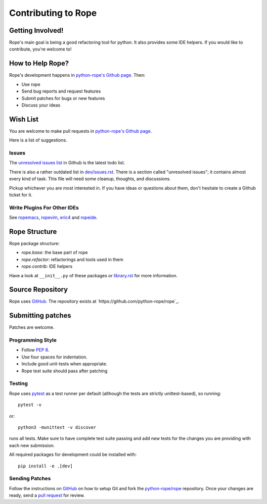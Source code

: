 ======================
 Contributing to Rope
======================


Getting Involved!
=================

Rope's main goal is being a good refactoring tool for python.  It also
provides some IDE helpers.  If you would like to contribute, you're
welcome to!


How to Help Rope?
=================

Rope's development happens in `python-rope's Github page`_. Then:

* Use rope
* Send bug reports and request features
* Submit patches for bugs or new features
* Discuss your ideas

.. _`python-rope's Github page`: https://github.com/python-rope/rope

Wish List
=========

You are welcome to make pull requests in `python-rope's Github page`_.

Here is a list of suggestions.

Issues
------

The `unresolved issues list`_ in Github is the latest todo list.

There is also a rather outdated list in `dev/issues.rst`_. There
is a section called "unresolved issues"; it contains almost every kind
of task.  This file will need some cleanup, thoughts, and discussions.

Pickup whichever you are most interested in.  If you have ideas or questions
about them, don't hesitate to create a Github ticket for it.

.. _`unresolved issues list`: https://github.com/python-rope/rope/issues
.. _`dev/issues.rst`: dev/issues.rst

Write Plugins For Other IDEs
----------------------------

See ropemacs_, ropevim_, eric4_ and ropeide_.


.. _ropemacs: http://rope.sf.net/ropemacs.rst
.. _ropevim: http://rope.sf.net/ropevim.rst
.. _ropeide: http://rope.sf.net/ropeide.rst
.. _eric4: http://www.die-offenbachs.de/eric/index.rst


Rope Structure
==============

Rope package structure:

* `rope.base`: the base part of rope
* `rope.refactor`: refactorings and tools used in them
* `rope.contrib`: IDE helpers

Have a look at ``__init__.py`` of these packages or `library.rst`_ for
more information.

.. _`library.rst`: library.rst


Source Repository
=================

Rope uses GitHub_. The repository exists at
`https://github.com/python-rope/rope`_.


Submitting patches
==================

Patches are welcome.

Programming Style
-----------------

* Follow :PEP:`8`.
* Use four spaces for indentation.
* Include good unit-tests when appropriate.
* Rope test suite should pass after patching

Testing
-------

Rope uses `pytest`_ as a test runner per default (although the 
tests are strictly unittest-based), so running::

    pytest -v

or::

    python3 -munittest -v discover

runs all tests. Make sure to have complete test suite passing and 
add new tests for the changes you are providing with each new 
submission.

All required packages for development could be installed with::

    pip install -e .[dev]


Sending Patches
---------------

Follow the instructions on GitHub_ on how to setup Git and fork the
`python-rope/rope`_ repository. Once your changes are ready, send a
`pull request`_ for review.

.. _GitHub: http://github.com/
.. _`python-rope/rope`: https://github.com/python-rope/rope
.. _`pull request`: https://help.github.com/articles/using-pull-requests
.. _`pytest`: https://pytest.org/

